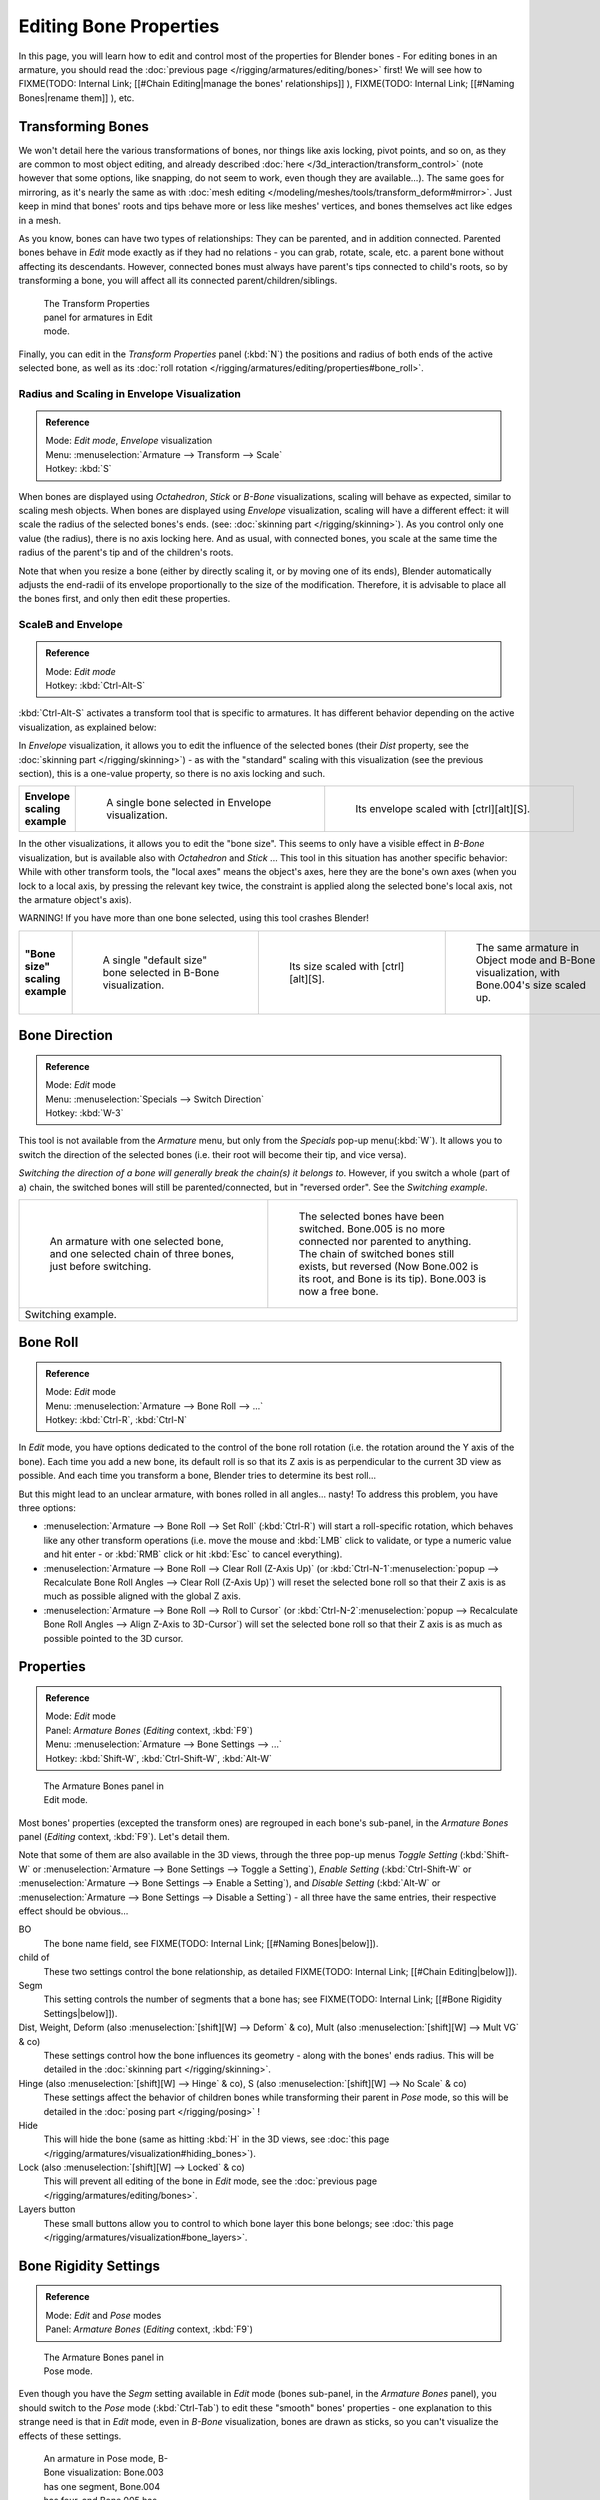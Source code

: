 
..    TODO/Review: {{review|copy=X}} .


***********************
Editing Bone Properties
***********************

In this page, you will learn how to edit and control most of the properties for Blender bones - For editing bones in an armature, you should read the :doc:`previous page </rigging/armatures/editing/bones>` first! We will see how to
FIXME(TODO: Internal Link;
[[#Chain Editing|manage the bones' relationships]]
),
FIXME(TODO: Internal Link;
[[#Naming Bones|rename them]]
), etc.


Transforming Bones
==================

We won't detail here the various transformations of bones, nor things like axis locking, pivot points, and so on,
as they are common to most object editing, and already described :doc:`here </3d_interaction/transform_control>`
(note however that some options, like snapping, do not seem to work, even though they are available...).
The same goes for mirroring,
as it's nearly the same as with :doc:`mesh editing </modeling/meshes/tools/transform_deform#mirror>`.
Just keep in mind that bones' roots and tips behave more or less like meshes' vertices,
and bones themselves act like edges in a mesh.

As you know, bones can have two types of relationships: They can be parented,
and in addition connected. Parented bones behave in *Edit* mode exactly as if they
had no relations - you can grab, rotate, scale, etc.
a parent bone without affecting its descendants. However,
connected bones must always have parent's tips connected to child's roots,
so by transforming a bone, you will affect all its connected parent/children/siblings.


.. figure:: /images/ManRiggingTransformPropertiesPanelEditMode.jpg
   :width: 200px
   :figwidth: 200px

   The Transform Properties panel for armatures in Edit mode.


Finally, you can edit in the *Transform Properties* panel (:kbd:`N`) the positions and radius of both ends of the active selected bone, as well as its :doc:`roll rotation </rigging/armatures/editing/properties#bone_roll>`.


Radius and Scaling in Envelope Visualization
--------------------------------------------

.. admonition:: Reference
   :class: refbox

   | Mode:     *Edit mode*, *Envelope* visualization
   | Menu:     :menuselection:`Armature --> Transform --> Scale`
   | Hotkey:   :kbd:`S`


When bones are displayed using *Octahedron*, *Stick* or *B-Bone* visualizations,
scaling will behave as expected, similar to scaling mesh objects.
When bones are displayed using *Envelope* visualization, scaling will have a different effect:
it will scale the radius of the selected bones's ends. (see: :doc:`skinning part </rigging/skinning>`).
As you control only one value (the radius), there is no axis locking here. And as usual, with connected bones,
you scale at the same time the radius of the parent's tip and of the children's roots.


+------------------------------------------------------------------------------------------------+----------------------------------------------------------------------------------------------------+-----------------------------------------------------------------+
+**Scaling of a bone in** *Octahedron* **and** *Envelope* **visualizations.**|.. figure:: /images/ManRiggingBoneSelectExEditModeWholeBone.jpg                                     |.. figure:: /images/ManRiggingBoneScalingExEditModeOctahedron.jpg+
+                                                                                                |   :width: 300px                                                                                    |   :width: 300px                                                 +
+                                                                                                |   :figwidth: 300px                                                                                 |   :figwidth: 300px                                              +
+                                                                                                |                                                                                                    |                                                                 +
+                                                                                                |   A single selected bone...                                                                        |   ...Scaled in Octahedron visualization.                        +
+------------------------------------------------------------------------------------------------+----------------------------------------------------------------------------------------------------+-----------------------------------------------------------------+
+.. figure:: /images/ManRiggingBoneScalingExEditModeEnvelope1.jpg                                |.. figure:: /images/ManRiggingBoneScalingExEditModeEnvelope2.jpg                                                                                                      +
+   :width: 300px                                                                                |   :width: 300px                                                                                                                                                      +
+   :figwidth: 300px                                                                             |   :figwidth: 300px                                                                                                                                                   +
+                                                                                                |                                                                                                                                                                      +
+   A single selected bone...                                                                    |   ...Scaled in Envelope visualization - its length remains the same, but its ends' radius are bigger.                                                                +
+------------------------------------------------------------------------------------------------+----------------------------------------------------------------------------------------------------+-----------------------------------------------------------------+


Note that when you resize a bone (either by directly scaling it,
or by moving one of its ends), Blender automatically adjusts the end-radii of its envelope
proportionally to the size of the modification. Therefore,
it is advisable to place all the bones first, and only then edit these properties.


ScaleB and Envelope
-------------------

.. admonition:: Reference
   :class: refbox

   | Mode:     *Edit mode*
   | Hotkey:   :kbd:`Ctrl-Alt-S`


:kbd:`Ctrl-Alt-S` activates a transform tool that is specific to armatures. It has different behavior depending on the active visualization, as explained below:

In *Envelope* visualization, it allows you to edit the influence of the selected bones (their *Dist* property, see the :doc:`skinning part </rigging/skinning>`) - as with the "standard" scaling with this visualization (see the previous section), this is a one-value property, so there is no axis locking and such.


+----------------------------+----------------------------------------------------------------+------------------------------------------------------------------+
+**Envelope scaling example**|.. figure:: /images/ManRiggingBoneScalingExEditModeEnvelope1.jpg|.. figure:: /images/ManRiggingBoneAltScalingExEditModeEnvelope.jpg+
+                            |   :width: 300px                                                |   :width: 300px                                                  +
+                            |   :figwidth: 300px                                             |   :figwidth: 300px                                               +
+                            |                                                                |                                                                  +
+                            |   A single bone selected in Envelope visualization.            |   Its envelope scaled with [ctrl][alt][S].                       +
+----------------------------+----------------------------------------------------------------+------------------------------------------------------------------+


In the other visualizations, it allows you to edit the "bone size".
This seems to only have a visible effect in *B-Bone* visualization, but is available
also with *Octahedron* and *Stick* ...  This tool in this situation has
another specific behavior: While with other transform tools,
the "local axes" means the object's axes, here they are the bone's own axes
(when you lock to a local axis, by pressing the relevant key twice,
the constraint is applied along the selected bone's local axis,
not the armature object's axis).

WARNING! If you have more than one bone selected, using this tool crashes Blender!


+-------------------------------+-----------------------------------------------------------------+----------------------------------------------------------------+---------------------------------------------------------------------------------------------+
+**"Bone size" scaling example**|.. figure:: /images/ManRiggingBoneAltScalingExEditModeBBone1.jpg |.. figure:: /images/ManRiggingBoneAltScalingExEditModeBBone2.jpg|.. figure:: /images/ManRiggingBoneAltScalingExObjectModeBBone.jpg                            +
+                               |   :width: 200px                                                 |   :width: 200px                                                |   :width: 200px                                                                             +
+                               |   :figwidth: 200px                                              |   :figwidth: 200px                                             |   :figwidth: 200px                                                                          +
+                               |                                                                 |                                                                |                                                                                             +
+                               |   A single "default size" bone selected in B-Bone visualization.|   Its size scaled with [ctrl][alt][S].                         |   The same armature in Object mode and B-Bone visualization, with Bone.004's size scaled up.+
+-------------------------------+-----------------------------------------------------------------+----------------------------------------------------------------+---------------------------------------------------------------------------------------------+


Bone Direction
==============

.. admonition:: Reference
   :class: refbox

   | Mode:     *Edit* mode
   | Menu:     :menuselection:`Specials --> Switch Direction`
   | Hotkey:   :kbd:`W-3`


This tool is not available from the *Armature* menu,
but only from the *Specials* pop-up menu(:kbd:`W`).
It allows you to switch the direction of the selected bones (i.e.
their root will become their tip, and vice versa).

*Switching the direction of a bone will generally break the chain(s) it belongs to*. However, if you switch a whole (part of a) chain, the switched bones will still be parented/connected, but in "reversed order". See the *Switching example*.


+----------------------------------------------------------------------------------------------------+--------------------------------------------------------------------------------------------------------------------------------------------------------------------------------------------------------------------------------------+
+.. figure:: /images/ManRiggingBoneSwitchExEditMode1.jpg                                             |.. figure:: /images/ManRiggingBoneSwitchExEditMode2.jpg                                                                                                                                                                               +
+   :width: 300px                                                                                    |   :width: 300px                                                                                                                                                                                                                      +
+   :figwidth: 300px                                                                                 |   :figwidth: 300px                                                                                                                                                                                                                   +
+                                                                                                    |                                                                                                                                                                                                                                      +
+   An armature with one selected bone, and one selected chain of three bones, just before switching.|   The selected bones have been switched. Bone.005 is no more connected nor parented to anything. The chain of switched bones still exists, but reversed (Now Bone.002 is its root, and Bone is its tip). Bone.003 is now a free bone.+
+----------------------------------------------------------------------------------------------------+--------------------------------------------------------------------------------------------------------------------------------------------------------------------------------------------------------------------------------------+
+Switching example.                                                                                                                                                                                                                                                                                                                         +
+----------------------------------------------------------------------------------------------------+--------------------------------------------------------------------------------------------------------------------------------------------------------------------------------------------------------------------------------------+


Bone Roll
=========

.. admonition:: Reference
   :class: refbox

   | Mode:     *Edit* mode
   | Menu:     :menuselection:`Armature --> Bone Roll --> ...`
   | Hotkey:   :kbd:`Ctrl-R`, :kbd:`Ctrl-N`


In *Edit* mode, you have options dedicated to the control of the bone roll rotation
(i.e. the rotation around the Y axis of the bone). Each time you add a new bone,
its default roll is so that its Z axis is as perpendicular to the current 3D view as possible.
And each time you transform a bone, Blender tries to determine its best roll...

But this might lead to an unclear armature,
with bones rolled in all angles... nasty! To address this problem, you have three options:

- :menuselection:`Armature --> Bone Roll --> Set Roll` (:kbd:`Ctrl-R`) will start a roll-specific rotation, which behaves like any other transform operations (i.e. move the mouse and :kbd:`LMB` click to validate, or type a numeric value and hit enter - or :kbd:`RMB` click or hit :kbd:`Esc` to cancel everything).
- :menuselection:`Armature --> Bone Roll --> Clear Roll (Z-Axis Up)` (or :kbd:`Ctrl-N-1`:menuselection:`popup --> Recalculate Bone Roll Angles --> Clear Roll (Z-Axis Up)`) will reset the selected bone roll so that their Z axis is as much as possible aligned with the global Z axis.
- :menuselection:`Armature --> Bone Roll --> Roll to Cursor` (or :kbd:`Ctrl-N-2`:menuselection:`popup --> Recalculate Bone Roll Angles --> Align Z-Axis to 3D-Cursor`) will set the selected bone roll so that their Z axis is as much as possible pointed to the 3D cursor.


Properties
==========

.. admonition:: Reference
   :class: refbox

   | Mode:     *Edit* mode
   | Panel:    *Armature Bones* (*Editing* context, :kbd:`F9`)
   | Menu:     :menuselection:`Armature --> Bone Settings --> ...`
   | Hotkey:   :kbd:`Shift-W`, :kbd:`Ctrl-Shift-W`, :kbd:`Alt-W`


.. figure:: /images/ManRiggingEditingCxtArmatureBonesPanelEditMode.jpg
   :width: 200px
   :figwidth: 200px

   The Armature Bones panel in Edit mode.


Most bones' properties (excepted the transform ones) are regrouped in each bone's sub-panel,
in the *Armature Bones* panel (*Editing* context, :kbd:`F9`).
Let's detail them.

Note that some of them are also available in the 3D views,
through the three pop-up menus *Toggle Setting*
(:kbd:`Shift-W` or :menuselection:`Armature --> Bone Settings --> Toggle a Setting`),
*Enable Setting*
(:kbd:`Ctrl-Shift-W` or :menuselection:`Armature --> Bone Settings --> Enable a Setting`),
and *Disable Setting*
(:kbd:`Alt-W` or :menuselection:`Armature --> Bone Settings --> Disable a Setting`)
- all three have the same entries, their respective effect should be obvious...

BO
   The bone name field, see FIXME(TODO: Internal Link; [[#Naming Bones|below]]).

child of
   These two settings control the bone relationship, as detailed
   FIXME(TODO: Internal Link; [[#Chain Editing|below]]).

Segm
   This setting controls the number of segments that a bone has; see
   FIXME(TODO: Internal Link; [[#Bone Rigidity Settings|below]]).

Dist, Weight, Deform (also :menuselection:`[shift][W] --> Deform` & co), Mult (also :menuselection:`[shift][W] --> Mult VG` & co)
   These settings control how the bone influences its geometry - along with the bones' ends radius. This will be detailed in the :doc:`skinning part </rigging/skinning>`.

Hinge (also :menuselection:`[shift][W] --> Hinge` & co), S (also :menuselection:`[shift][W] --> No Scale` & co)
   These settings affect the behavior of children bones while transforming their parent in *Pose* mode, so this will be detailed in the :doc:`posing part </rigging/posing>` !

Hide
   This will hide the bone (same as hitting :kbd:`H` in the 3D views, see :doc:`this page </rigging/armatures/visualization#hiding_bones>`).

Lock (also :menuselection:`[shift][W] --> Locked` & co)
   This will prevent all editing of the bone in *Edit* mode, see the :doc:`previous page </rigging/armatures/editing/bones>`.

Layers button
   These small buttons allow you to control to which bone layer this bone belongs; see :doc:`this page </rigging/armatures/visualization#bone_layers>`.


Bone Rigidity Settings
======================

.. admonition:: Reference
   :class: refbox

   | Mode:     *Edit* and *Pose* modes
   | Panel:    *Armature Bones* (*Editing* context, :kbd:`F9`)


.. figure:: /images/ManRiggingEditingCxtArmatureBonesPanelPoseMode.jpg
   :width: 200px
   :figwidth: 200px

   The Armature Bones panel in Pose mode.


Even though you have the *Segm* setting available in *Edit* mode
(bones sub-panel, in the *Armature Bones* panel),
you should switch to the *Pose* mode (:kbd:`Ctrl-Tab`) to edit these "smooth"
bones' properties - one explanation to this strange need is that in *Edit* mode,
even in *B-Bone* visualization, bones are drawn as sticks,
so you can't visualize the effects of these settings.


.. figure:: /images/ManRiggingBBoneSegmentExPoseMode.jpg
   :width: 200px
   :figwidth: 200px

   An armature in Pose mode, B-Bone visualization: Bone.003 has one segment, Bone.004 has four, and Bone.005 has sixteen.


We saw in :doc:`this page </rigging/armatures/bones>` that bones are made of small rigid segments mapped to a "virtual" Bézier curve. The *Segm* numeric field allows you to set the number of segments inside a given bone - by default, it is **1**, which gives a standard rigid bone! The higher this setting (max **32**), the smoother the bone, but the heavier the pose calculations...

Each bone's ends are mapped to its "virtual" Bezier curve's :doc:`"auto" </modeling/curves#editing_bezier_curves>`
handle. Therefore, you can't control their direction,
but you can change their "length" using the *In* and *Out* numeric fields,
to control the "root handle" and "tip handle" of the bone, respectively.
These values are proportional to the default length, which of course automatically varies depending on bone length,
angle with previous/next bones in the chain, and so on.


+--------------------------------------------------------------------------------------------------+----------------------------------------------------------------+-----------------------------------------------+
+**Bone** *In* / *Out* **settings example, with a materialized Bézier curve.** |.. figure:: /images/ManRiggingBBoneInOutEx1.jpg                 |.. figure:: /images/ManRiggingBBoneInOutEx2.jpg+
+                                                                                                  |   :width: 300px                                                |   :width: 300px                               +
+                                                                                                  |   :figwidth: 300px                                             |   :figwidth: 300px                            +
+                                                                                                  |                                                                |                                               +
+                                                                                                  |   Look at Bone.004: it has the default In and Out values (1.0).|   Bone.004 with In at 2.0, and Out at 0.0.    +
+--------------------------------------------------------------------------------------------------+----------------------------------------------------------------+-----------------------------------------------+


Chain Editing
=============

.. admonition:: Reference
   :class: refbox

   | Mode:     *Edit* mode
   | Panel:    *Armature Bones* (*Editing* context, :kbd:`F9`)
   | Menu:     :menuselection:`Armature --> Parent --> ...`
   | Hotkey:   :kbd:`Ctrl-P`, :kbd:`Alt-P`


You can edit the relationships between bones (and hence create/modify the chains of bones)
both from the 3D views and the *Buttons* window. Whatever method you prefer,
it's always a matter of deciding, for each bone, if it has to be parented to another one,
and if so, if it should be connected to it.

To parent and/or connect bones, you can:

- In a 3D view, select the bone and *then* its future parent, and hit :kbd:`Ctrl-P` (or :menuselection:`Armature --> Parent --> Make Parent...`). In the small *Make Parent* menu that pops up, choose *Connected* if you want the child to be connected to its parent, else click on *Keep Offset*. If you have selected more than two bones, they will all be parented to the last selected one. If you only select one already-parented bone, or all selected bones are already parented to the last selected one, your only choice is to connect them, if not already done. If you select only one non-parented bone, you'll get the *Need selected bone(s)* error message...

   *With this method, the newly-children bones won't be scaled nor rotated - they will just be translated if you chose to connect them to their parent's tip.*

- In the *Buttons* window, *Armature Bones* panel, for each selected bone, you can select its parent in the *Parent* drop-down list to the upper right corner of its sub-panel. If you want them to be connected, just enable the little *Con* button to the right of the list.

   *With this method, the tip of the child bone will never be translated - so if* *Con* *is enabled, the child bone will be completely transformed by the operation.*


+------------------------------------------------------------------------------+------------------------------------------------------------------------------------------------------+-------------------------------------------------------------------------------------------------------------------------------------------------------+
+**Parenting example.**                                                        |.. figure:: /images/ManRiggingBoneRelationshipExEditMode1.jpg                                         |.. figure:: /images/ManRiggingBoneRelationshipExEditMode4.jpg                                                                                          +
+                                                                              |   :width: 300px                                                                                      |   :width: 300px                                                                                                                                       +
+                                                                              |   :figwidth: 300px                                                                                   |   :figwidth: 300px                                                                                                                                    +
+                                                                              |                                                                                                      |                                                                                                                                                       +
+                                                                              |   The starting armature, with Bone.005 parented and connected to Bone.004.                           |   Bone.005 re-parented to Bone.002, but not connected to it (same result, using either [ctrl][P][2] in 3D view, or the Armature Bones panel settings).+
+------------------------------------------------------------------------------+------------------------------------------------------------------------------------------------------+-------------------------------------------------------------------------------------------------------------------------------------------------------+
+.. figure:: /images/ManRiggingBoneRelationshipExEditMode2.jpg                 |.. figure:: /images/ManRiggingBoneRelationshipExEditMode3.jpg                                                                                                                                                                                                 +
+   :width: 300px                                                              |   :width: 300px                                                                                                                                                                                                                                              +
+   :figwidth: 300px                                                           |   :figwidth: 300px                                                                                                                                                                                                                                           +
+                                                                              |                                                                                                                                                                                                                                                              +
+   Bone.005 parented and connected to Bone.002, using [ctrl][P][1] in 3D view.|   Bone.005 parented and connected to Bone.002, using the Parent drop-down list of Bone.005 sub-panel.                                                                                                                                                        +
+------------------------------------------------------------------------------+------------------------------------------------------------------------------------------------------+-------------------------------------------------------------------------------------------------------------------------------------------------------+


To disconnect and/or free bones, you can:

- In a 3D view, select the desired bones, and hit :kbd:`Alt-P` (or :menuselection:`Armature --> Parent --> Clear Parent...`). In the small *Clear Parent* menu that pops up, choose *Clear Parent* to completely free all selected bones, or *Disconnect Bone* if you just want to break their connections.
- In the *Buttons* window, *Armature Bones* panel, for each selected bone, you can select no parent in the *Parent* drop-down list of its sub-panel, to free it completely. If you just want to disconnect it from its parent, disable the *Con* button.

Note that relationships with non-selected children are never modified.


Naming Bones
============

.. admonition:: Reference
   :class: refbox

   | Mode:     *Edit* mode
   | Panel:    *Armature Bones* (*Editing* context, :kbd:`F9`), *Transform Properties* (3D views, :kbd:`N`)


You can rename your bones, either using the *Bone* field of the *Transform Properties*
panel in the 3D views, for the active bone (:kbd:`N`),
or using the *BO* field in each bone sub-panel of the *Armature Bones* panel
(*Editing* context, :kbd:`F9`).

Blender also provides you some tools that take advantage of bones named in a left/right
symmetry fashion, and others that automatically name the bones of an armature.
Let's look at this in detail.


Naming Conventions
------------------

.. figure:: /images/Ie_bonesname.jpg
   :width: 440px
   :figwidth: 440px

   An example of left/right bone naming in a simple rig.


Naming conventions in Blender are not only useful for you in finding the right bone,
but also to tell Blender when any two of them are counterparts.

In case your armature can be mirrored in half (i.e. it's bilaterally symmetrical),
it's worthwhile to stick to a left/right naming convention.
This will enable you to use some tools that will probably save you time and effort
(like the *X-Axis Mirror* editing tool we saw above...).


- First you should give your bones meaningful base-names, like ``leg``, ``arm``, ``finger``, ``back``, ``foot``, etc.
- If you have a bone that has a copy on the other side (a pair), like an arm, give it one of the following separators:

  - Left/right separators can be either the second position (``L`` **_** ``calfbone``) or last-but-one (``calfbone`` **.** ``R``)
  - If there is a lower or upper case ``L``, ``R``, ``left`` or ``right``, Blender handles the counterpart correctly.
    See below for a list of valid separators.
    Pick one and stick to it as close as possible when rigging; it will pay off. For example:

    +---------------------+---------------+-------+----------------+
    +**Valid Separators.**|Separator      |example                 +
    +---------------------+---------------+-------+----------------+
    + *(nothing)*         |hand\ ``Left`` |→      |hand ``Right``  +
    +---------------------+---------------+-------+----------------+
    +``_`` *(underscore)* |Hand\ ``_L``   |→      |Hand ``_R``     +
    +---------------------+---------------+-------+----------------+
    +``.`` *(point)*      |hand\ ``.l``   |→      |hand ``.r``     +
    +---------------------+---------------+-------+----------------+
    +``-`` *(dash)*       |Foot\ ``-l``   |→      |Foot ``-r``     +
    +---------------------+---------------+-------+----------------+
    +`` ``  *(space)*     |pelvis ``LEFT``|→      |pelvis ``RIGHT``+
    +---------------------+---------------+-------+----------------+

    Note that all examples above are also valid with the left/right part placed before the name.
    You can only use the short ``L`` / ``R`` code if you use a separator (i.e. ``handL`` / ``handR`` won't work!).

- Before Blender handles an armature for mirroring or flipping,
  it first removes the number extension, if it's there (like ``.001``)
- You can copy a bone named ``bla.L`` and flip it over using :menuselection:`[W] --> Flip Left-Right Names`.
  Blender will name the copy ``bla.L.001`` and flipping the name will give you ``bla.R``.


Bone name flipping
------------------

.. admonition:: Reference
   :class: refbox

   | Mode:     *Edit* mode
   | Menu:     :menuselection:`Armature --> Flip Left & Right Names`
   | Hotkey:   :kbd:`W-4`


You can flip left/right markers (see above) in selected bone names,
using either :menuselection:`Armature --> Flip Left & Right Names`,
or :menuselection:`Specials --> Flip Left-Right Names` (:kbd:`W-4`).
This can be useful if you have constructed half of a symmetrical rig
(marked for a left or right side) and duplicated and mirrored it,
and want to update the names for the new side.
Blender will swap text in bone names according to the above naming conventions,
and remove number extensions if possible.


Auto bone naming
----------------

.. admonition:: Reference
   :class: refbox

   | Mode:     *Edit* mode
   | Menu:     :menuselection:`Armature --> AutoName Left-Right`, :menuselection:`Armature --> AutoName Front-Back`, :menuselection:`Armature --> AutoName Top-Bottom`
   | Hotkey:   :kbd:`W-5`, :kbd:`W-6`, :kbd:`W-7`


The three *AutoName* entries of the *Armature* and *Specials*
(:kbd:`W`) menus allows you to automatically add a suffix to all selected bones, *based
on the position of their root relative to the armature center and its local coordinates* :

AutoName Left-Right
   will add the ``.L`` suffix to all bones *with a positive X-coordinate root*,
   and the ``.R`` suffix to all bones *with a negative X-coordinate root*.
   If the root is exactly at ``0.0`` on the X-axis, the X-coordinate of the tip is used.
   If both ends are at ``0.0`` on the X-axis, the bone will just get a period suffix, with no L/R
   (as Blender cannot decide whether it is a left or right bone...).
AutoName Front-Back
   will add the ``.Bk`` suffix to all bones *with a positive Y-coordinate root*,
   and the ``.Fr`` suffix to all bones *with a negative Y-coordinate root*.
   The same as with *AutoName Left-Right* goes for **0.0** Y-coordinate bones...
AutoName Top-Bottom
   will add the ``.Top`` suffix to all bones *with a positive Z-coordinate root*,
   and the ``.Bot`` suffix to all bones *with a negative Z-coordinate root*.
   The same as with *AutoName Left-Right* goes for **0.0** Z-coordinate bones...

